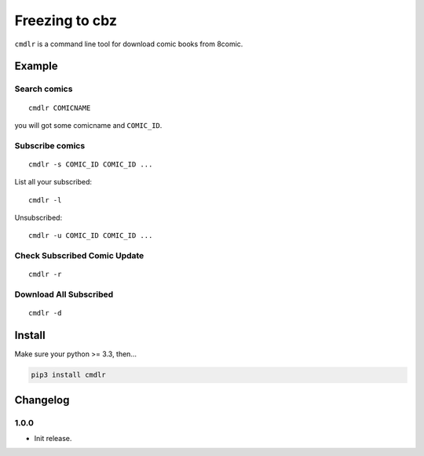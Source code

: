 Freezing to cbz
################

``cmdlr`` is a command line tool for download comic books from 8comic.

Example
==============

Search comics
-------------

::

    cmdlr COMICNAME

you will got some comicname and ``COMIC_ID``.

Subscribe comics
----------------

::

    cmdlr -s COMIC_ID COMIC_ID ...

List all your subscribed::

    cmdlr -l

Unsubscribed::

    cmdlr -u COMIC_ID COMIC_ID ...

Check Subscribed Comic Update
-------------------------------

::

    cmdlr -r

Download All Subscribed
------------------------

::

    cmdlr -d

Install
=============

Make sure your python >= 3.3, then...

.. code:: bash

    pip3 install cmdlr

Changelog
=========

1.0.0
---------

- Init release.
